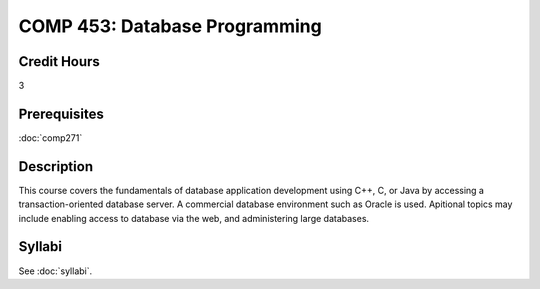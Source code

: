 .. index:: database programming

COMP 453: Database Programming
=======================================================

Credit Hours
-----------------------------------

3

Prerequisites
----------------------------

:doc:`comp271`


Description
----------------------------

This course covers the fundamentals of database application development using
C++, C, or Java by accessing a transaction-oriented database server. A
commercial database environment such as Oracle is used. Apitional topics may
include enabling access to database via the web, and administering large
databases.

Syllabi
--------------------

See :doc:`syllabi`.
